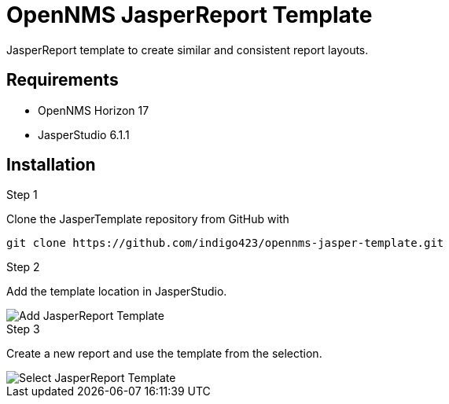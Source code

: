 
:imagesdir: docs
= OpenNMS JasperReport Template

JasperReport template to create similar and consistent report layouts.

== Requirements

- OpenNMS Horizon 17
- JasperStudio 6.1.1

== Installation

.Step 1

Clone the JasperTemplate repository from GitHub with

[source, bash]
----
git clone https://github.com/indigo423/opennms-jasper-template.git
----

.Step 2

Add the template location in JasperStudio.

image::Add-JasperReport-Template.png[]

.Step 3

Create a new report and use the template from the selection.

image::Select-JasperReport-Template.png[]
